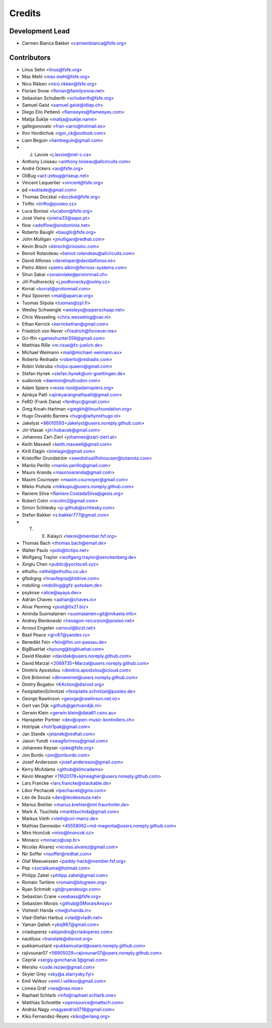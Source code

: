 ..
  SPDX-FileCopyrightText: 2017 Free Software Foundation Europe e.V. <https://fsfe.org>
  SPDX-FileCopyrightText: 2017 Sebastian Schuberth <schuberth@fsfe.org>

  SPDX-License-Identifier: CC-BY-SA-4.0

=======
Credits
=======

Development Lead
----------------

- Carmen Bianca Bakker <carmenbianca@fsfe.org>

Contributors
------------

- Linus Sehn <linus@fsfe.org>
- Max Mehl <max.mehl@fsfe.org>
- Nico Rikken <nico.rikken@fsfe.org>
- Florian Snow <florian@familysnow.net>
- Sebastian Schuberth <schuberth@fsfe.org>
- Samuel Gaist <samuel.gaist@idiap.ch>
- Diego Elio Pettenò <flameeyes@flameeyes.com>
- Matija Šuklje <matija@suklje.name>
- gallegonovato <fran-carro@hotmail.es>
- Ihor Hordiichuk <igor_ck@outlook.com>
- Liam Beguin <liambeguin@gmail.com>
- J. Lavoie <j.lavoie@net-c.ca>
- Anthony Loiseau <anthony.loiseau@allcircuits.com>
- André Ockers <ao@fsfe.org>
- OliBug <act-zebug@riseup.net>
- Vincent Lequertier <vincent@fsfe.org>
- pd <euklade@gmail.com>
- Thomas Doczkal <doczkal@fsfe.org>
- Tirifto <tirifto@posteo.cz>
- Luca Bonissi <lucabon@fsfe.org>
- José Vieira <jvieira33@sapo.pt>
- flow <adolflow@sindominio.net>
- Roberto Bauglir <bauglir@fsfe.org>
- John Mulligan <jmulligan@redhat.com>
- Kevin Broch <kbroch@rivosinc.com>
- Benoit Rolandeau <benoit.rolandeau@allcircuits.com>
- David Alfonso <developer@davidalfonso.es>
- Pietro Albini <pietro.albini@ferrous-systems.com>
- Shun Sakai <sorairolake@protonmail.ch>
- Jiří Podhorecký <j.podhorecky@volny.cz>
- Korrat <korrat@protonmail.com>
- Paul Spooren <mail@aparcar.org>
- Tuomas Siipola <tuomas@zpl.fi>
- Wesley Schwengle <wesleys@opperschaap.net>
- Chris Wesseling <chris.wesseling@cwi.nl>
- Ethan Kerrick <kerrickethan@gmail.com>
- Friedrich von Never <friedrich@fornever.me>
- Gri-ffin <gameshunter359@gmail.com>
- Matthias Riße <m.risse@fz-juelich.de>
- Michael Weimann <mail@michael-weimann.eu>
- Roberto Redradix <roberto@redradix.com>
- Robin Vobruba <hoijui.quaero@gmail.com>
- Stefan Hynek <stefan.hynek@uni-goettingen.de>
- sudorook <daemon@nullcodon.com>
- Adam Spiers <reuse-tool@adamspiers.org>
- Ajinkya Patil <ajinkyarangnathpatil@gmail.com>
- FeRD (Frank Dana) <ferdnyc@gmail.com>
- Greg Kroah-Hartman <gregkh@linuxfoundation.org>
- Hugo Osvaldo Barrera <hugo@whynothugo.nl>
- Jakelyst <86010593+Jakelyst@users.noreply.github.com>
- Jiri Vlasak <jiri.hubacek@gmail.com>
- Johannes Zarl-Zierl <johannes@zarl-zierl.at>
- Keith Maxwell <keith.maxwell@gmail.com>
- Kirill Elagin <kirelagin@gmail.com>
- Kristoffer Grundström <swedishsailfishosuser@tutanota.com>
- Manlio Perillo <manlio.perillo@gmail.com>
- Mauro Aranda <maurooaranda@gmail.com>
- Maxim Cournoyer <maxim.cournoyer@gmail.com>
- Mikko Piuhola <mikkopiu@users.noreply.github.com>
- Raniere Silva <Raniere.CostadaSilva@gesis.org>
- Robert Cohn <rscohn2@gmail.com>
- Simon Schliesky <p-github@schliesky.com>
- Stefan Bakker <s.bakker777@gmail.com>
- T. E. Kalayci <tekrei@member.fsf.org>
- Thomas Bach <thomas.bach@email.de>
- Walter Paulo <polo@tictips.net>
- Wolfgang Traylor <wolfgang.traylor@senckenberg.de>
- Xinglu Chen <public@yoctocell.xyz>
- ethulhu <ethel@ethulhu.co.uk>
- gfbdrgng <hnaofegnp@hldrive.com>
- mdolling <mdolling@gfz-potsdam.de>
- psykose <alice@ayaya.dev>
- Adrián Chaves <adrian@chaves.io>
- Alvar Penning <post@0x21.biz>
- Aminda Suomalainen <suomalainen+git@mikaela.info>
- Andrey Bienkowski <hexagon-recursion@posteo.net>
- Arnout Engelen <arnout@bzzt.net>
- Basil Peace <grv87@yandex.ru>
- Benedikt Fein <fein@fim.uni-passau.de>
- BigBlueHat <byoung@bigbluehat.com>
- David Kleuker <davidak@users.noreply.github.com>
- David Marzal <2069735+Marzal@users.noreply.github.com>
- Dimitris Apostolou <dimitris.apostolou@icloud.com>
- Dirk Brömmel <dbroemmel@users.noreply.github.com>
- Dmitry Bogatov <KAction@disroot.org>
- FestplattenSchnitzel <festplatte.schnitzel@posteo.de>
- George Rawlinson <george@rawlinson.net.nz>
- Gert van Dijk <github@gertvandijk.nl>
- Gerwin Klein <gerwin.klein@data61.csiro.au>
- Hanspeter Portner <dev@open-music-kontrollers.ch>
- Hotripak <hotr1pak@gmail.com>
- Jan Staněk <jstanek@redhat.com>
- Jason Yundt <swagfortress@gmail.com>
- Johannes Keyser <joke@fsfe.org>
- Jon Burdo <jon@jonburdo.com>
- Josef Andersson <josef.andersson@gmail.com>
- Kerry McAdams <github@klmcadams>
- Kevin Meagher <11620178+kjmeagher@users.noreply.github.com>
- Lars Francke <lars.francke@stackable.de>
- Libor Pechacek <lpechacek@gmx.com>
- Léo de Souza <dev@leodesouza.net>
- Marius Brehler <marius.brehler@iml.fraunhofer.de>
- Mark A. Tsuchida <marktsuchida@gmail.com>
- Markus Vieth <vieth@uni-mainz.de>
- Mathias Dannesbo <45558062+md-magenta@users.noreply.github.com>
- Miro Hrončok <miro@hroncok.cz>
- Monaco <monaco@usp.br>
- Nicolás Alvarez <nicolas.alvarez@gmail.com>
- Nir Soffer <nsoffer@redhat.com>
- Olaf Meeuwissen <paddy-hack@member.fsf.org>
- Pep <socialkuma@hotmail.com>
- Philipp Zabel <philipp.zabel@gmail.com>
- Romain Tartière <romain@blogreen.org>
- Ryan Schmidt <git@ryandesign.com>
- Sebastian Crane <seabass@fsfe.org>
- Sebastien Morais <github@SMoraisAnsys>
- Vishesh Handa <me@vhanda.in>
- Vlad-Stefan Harbuz <vlad@vladh.net>
- Yaman Qalieh <ybq987@gmail.com>
- criadoperez <alejandro@criadoperez.com>
- nautilusx <translate@disroot.org>
- pukkamustard <pukkamustard@users.noreply.github.com>
- rajivsunar07 <56905029+rajivsunar07@users.noreply.github.com>
- Сергій <sergiy.goncharuk.1@gmail.com>
- Mersho <code.rezaei@gmail.com>
- Skyler Grey <sky@a.starrysky.fyi>
- Emil Velikov <emil.l.velikov@gmail.com>
- Linnea Gräf <nea@nea.moe>
- Raphael Schlarb <info@raphael.schlarb.one>
- Matthias Schoettle <opensource@mattsch.com>
- András Nagy <nagyandris0718@gmail.com>
- Kiko Fernandez-Reyes <kiko@erlang.org>
